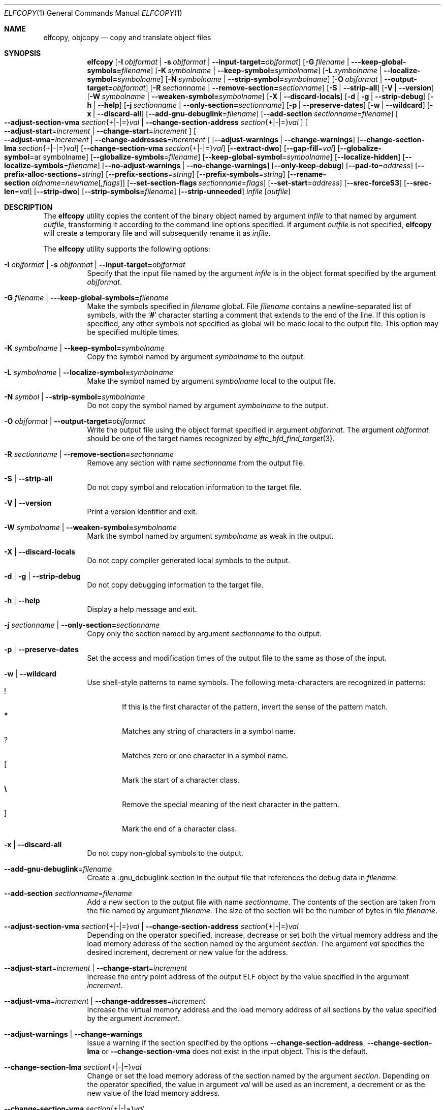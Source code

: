 .\" Copyright (c) 2008-2009,2011 Joseph Koshy.  All rights reserved.
.\"
.\" Redistribution and use in source and binary forms, with or without
.\" modification, are permitted provided that the following conditions
.\" are met:
.\" 1. Redistributions of source code must retain the above copyright
.\"    notice, this list of conditions and the following disclaimer.
.\" 2. Redistributions in binary form must reproduce the above copyright
.\"    notice, this list of conditions and the following disclaimer in the
.\"    documentation and/or other materials provided with the distribution.
.\"
.\" This software is provided by Joseph Koshy ``as is'' and
.\" any express or implied warranties, including, but not limited to, the
.\" implied warranties of merchantability and fitness for a particular purpose
.\" are disclaimed.  in no event shall Joseph Koshy be liable
.\" for any direct, indirect, incidental, special, exemplary, or consequential
.\" damages (including, but not limited to, procurement of substitute goods
.\" or services; loss of use, data, or profits; or business interruption)
.\" however caused and on any theory of liability, whether in contract, strict
.\" liability, or tort (including negligence or otherwise) arising in any way
.\" out of the use of this software, even if advised of the possibility of
.\" such damage.
.\"
.\" $Id$
.\"
.Dd April 23, 2022
.Dt ELFCOPY 1
.Os
.Sh NAME
.Nm elfcopy ,
.Nm objcopy
.Nd copy and translate object files
.Sh SYNOPSIS
.Nm
.Op Fl I Ar objformat | Fl s Ar objformat | Fl -input-target= Ns Ar objformat
.Op Fl G Ar filename | Fl --keep-global-symbols= Ns Ar filename
.Op Fl K Ar symbolname | Fl -keep-symbol= Ns Ar symbolname
.Op Fl L Ar symbolname | Fl -localize-symbol= Ns Ar symbolname
.Op Fl N Ar symbolname | Fl -strip-symbol= Ns Ar symbolname
.Op Fl O Ar objformat | Fl -output-target= Ns Ar objformat
.Op Fl R Ar sectionname | Fl -remove-section= Ns Ar sectionname
.Op Fl S | Fl -strip-all
.Op Fl V | Fl -version
.Op Fl W Ar symbolname | Fl -weaken-symbol= Ns Ar symbolname
.Op Fl X | Fl -discard-locals
.Op Fl d | Fl g | Fl -strip-debug
.Op Fl h | Fl -help
.Op Fl j Ar sectionname | Fl -only-section= Ns Ar sectionname
.Op Fl p | Fl -preserve-dates
.Op Fl w | Fl -wildcard
.Op Fl x | Fl -discard-all
.Op Fl -add-gnu-debuglink Ns = Ns Ar filename
.Op Fl -add-section Ar sectionname Ns = Ns Ar filename
.Oo
.Fl -adjust-section-vma Ar section Ns {+|-|=} Ns Ar val |
.Fl -change-section-address Ar section Ns {+|-|=} Ns Ar val
.Oc
.Oo
.Fl -adjust-start Ns = Ns Ar increment |
.Fl -change-start Ns = Ns Ar increment
.Oc
.Oo
.Fl -adjust-vma Ns = Ns Ar increment |
.Fl -change-addresses Ns = Ns Ar increment
.Oc
.Op Fl -adjust-warnings | Fl -change-warnings
.Op Fl -change-section-lma Ar section Ns {+|-|=} Ns Ar val
.Op Fl -change-section-vma Ar section Ns {+|-|=} Ns Ar val
.Op Fl -extract-dwo
.Op Fl -gap-fill Ns = Ns Ar val
.Op Fl -globalize-symbol Ns = Ns ar symbolname
.Op Fl -globalize-symbols Ns = Ns Ar filename
.Op Fl -keep-global-symbol Ns = Ns Ar symbolname
.Op Fl -localize-hidden
.Op Fl -localize-symbols Ns = Ns Ar filename
.Op Fl -no-adjust-warnings | Fl -no-change-warnings
.Op Fl -only-keep-debug
.Op Fl -pad-to Ns = Ns Ar address
.Op Fl -prefix-alloc-sections Ns = Ns Ar string
.Op Fl -prefix-sections Ns = Ns Ar string
.Op Fl -prefix-symbols Ns = Ns Ar string
.Op Fl -rename-section Ar oldname Ns = Ns Ar newname Ns Op Ar ,flags
.Op Fl -set-section-flags Ar sectionname Ns = Ns Ar flags
.Op Fl -set-start Ns = Ns Ar address
.Op Fl -srec-forceS3
.Op Fl -srec-len Ns = Ns Ar val
.Op Fl -strip-dwo
.Op Fl -strip-symbols= Ns Ar filename
.Op Fl -strip-unneeded
.Ar infile
.Op Ar outfile
.Sh DESCRIPTION
The
.Nm
utility copies the content of the binary object named by argument
.Ar infile
to that named by argument
.Ar outfile ,
transforming it according to the command line options specified.
If argument
.Ar outfile
is not specified,
.Nm
will create a temporary file and will subsequently rename it as
.Ar infile .
.Pp
The
.Nm
utility supports the following options:
.Bl -tag -width indent
.It Fl I Ar objformat | Fl s Ar objformat | Fl -input-target= Ns Ar objformat
Specify that the input file named by the argument
.Ar infile
is in the object format specified by the argument
.Ar objformat .
.It Fl G Ar filename | Fl --keep-global-symbols= Ns Ar filename
Make the symbols specified in
.Ar filename
global.
File
.Ar filename
contains a newline-separated list of symbols, with the
.Sq Li #
character starting a comment that extends to the end of the line.
If this option is specified, any other symbols not specified
as global will be made local to the output file.
This option may be specified multiple times.
.It Fl K Ar symbolname | Fl -keep-symbol= Ns Ar symbolname
Copy the symbol named by argument
.Ar symbolname
to the output.
.It Fl L Ar symbolname | Fl -localize-symbol= Ns Ar symbolname
Make the symbol named by argument
.Ar symbolname
local to the output file.
.It Fl N Ar symbol | Fl -strip-symbol= Ns Ar symbolname
Do not copy the symbol named by argument
.Ar symbolname
to the output.
.It Fl O Ar objformat | Fl -output-target= Ns Ar objformat
Write the output file using the object format specified in argument
.Ar objformat .
The argument
.Ar objformat
should be one of the target names recognized by
.Xr elftc_bfd_find_target 3 .
.It Fl R Ar sectionname | Fl -remove-section= Ns Ar sectionname
Remove any section with name
.Ar sectionname
from the output file.
.It Fl S | Fl -strip-all
Do not copy symbol and relocation information to the target file.
.It Fl V | Fl -version
Print a version identifier and exit.
.It Fl W Ar symbolname | Fl -weaken-symbol= Ns Ar symbolname
Mark the symbol named by argument
.Ar symbolname
as weak in the output.
.It Fl X | Fl -discard-locals
Do not copy compiler generated local symbols to the output.
.It Fl d | Fl g | Fl -strip-debug
Do not copy debugging information to the target file.
.It Fl h | Fl -help
Display a help message and exit.
.It Fl j Ar sectionname | Fl -only-section= Ns Ar sectionname
Copy only the section named by argument
.Ar sectionname
to the output.
.It Fl p | Fl -preserve-dates
Set the access and modification times of the output file to the
same as those of the input.
.It Fl w | Fl -wildcard
Use shell-style patterns to name symbols.
The following meta-characters are recognized in patterns:
.Bl -tag -width "...." -compact
.It Li !
If this is the first character of the pattern, invert the sense of the
pattern match.
.It Li *
Matches any string of characters in a symbol name.
.It Li ?
Matches zero or one character in a symbol name.
.It Li [
Mark the start of a character class.
.It Li \e
Remove the special meaning of the next character in the pattern.
.It Li ]
Mark the end of a character class.
.El
.It Fl x | Fl -discard-all
Do not copy non-global symbols to the output.
.It Fl -add-gnu-debuglink Ns = Ns Ar filename
Create a .gnu_debuglink section in the output file that references the
debug data in
.Ar filename .
.It Fl -add-section Ar sectionname Ns = Ns Ar filename
Add a new section to the output file with name
.Ar sectionname .
The contents of the section are taken from the file named by
argument
.Ar filename .
The size of the section will be the number of bytes in file
.Ar filename .
.It Xo
.Fl -adjust-section-vma Ar section Ns {+|-|=} Ns Ar val |
.Fl -change-section-address Ar section Ns {+|-|=} Ns Ar val
.Xc
Depending on the operator specified, increase, decrease or set both
the virtual memory address and the load memory address of the section
named by the argument
.Ar section .
The argument
.Ar val
specifies the desired increment, decrement or new value for the
address.
.It Xo
.Fl -adjust-start Ns = Ns Ar increment |
.Fl -change-start Ns = Ns Ar increment
.Xc
Increase the entry point address of the output ELF object by the value
specified in the argument
.Ar increment .
.It Xo
.Fl -adjust-vma Ns = Ns Ar increment |
.Fl -change-addresses Ns = Ns Ar increment
.Xc
Increase the virtual memory address and the load memory address of all
sections by the value specified by the argument
.Ar increment .
.It Fl -adjust-warnings | Fl -change-warnings
Issue a warning if the section specified by the options
.Fl -change-section-address ,
.Fl -change-section-lma
or
.Fl -change-section-vma
does not exist in the input object.
This is the default.
.It Fl -change-section-lma Ar section Ns {+|-|=} Ns Ar val
Change or set the load memory address of the section named by the
argument
.Ar section .
Depending on the operator specified, the value in argument
.Ar val
will be used as an increment, a decrement or as the new value
of the load memory address.
.It Fl -change-section-vma Ar section Ns {+|-|=} Ns Ar val
Change or set the virtual memory address of the section named by the
argument
.Ar section .
Depending on the operator specified, the value in argument
.Ar val
will be used as an increment, a decrement or as the new value
of the virtual memory address.
.It Fl -extract-dwo
Copy only .dwo debug sections to the output file.
.It Fl -gap-fill Ns = Ns Ar val
Fill the gaps between sections with the byte value specified by
the argument
.Ar val .
.It Fl -globalize-symbol Ns = Ns Ar symbolname
Make the symbol named by argument
.Ar symbolname
global, so that it is visible outside of the file in which it is defined.
.It Fl -globalize-symbols Ns = Ns Ar filename
Make each symbol listed in the file specified by
.Ar filename
global.
.It Fl -keep-global-symbol Ns = Ns Ar symbolname
Make the symbol named by argument
.Ar symbolname
global.
If this option is specified, any other symbols not
specified as global will be made local to the output file.
This option may be specified multiple times.
.It Fl -localize-hidden
Make all hidden symbols local to the output file.
This includes symbols with internal visiblity.
.It Fl -localize-symbols Ns = Ns Ar filename
Make each symbol listed in the file specified by
.Ar filename
local to the output file.
.It Fl -no-adjust-warnings | Fl -no-change-warnings
Do not issue a warning if the section specified by the options
.Fl -change-section-address ,
.Fl -change-section-lma
or
.Fl -change-section-vma
is missing in the input object.
.It Fl -only-keep-debug
Copy only debugging information to the output file.
.It Fl -pad-to Ns = Ns Ar address
Pad the load memory address of the output object to the value
specified by the argument
.Ar address
by increasing the size of the section with the highest load memory
address.
.It Fl -prefix-alloc-sections Ns = Ns Ar string
Prefix the section names of all the allocated sections with
.Ar string .
.It Fl -prefix-sections Ns = Ns Ar string
Prefix the section names of all the sections with
.Ar string .
.It Fl -prefix-symbols Ns = Ns Ar string
Prefix the symbol names of all the symbols with
.Ar string .
.It Fl -rename-section Ar oldname Ns = Ns Ar newname Ns Op Ar ,flags
Rename the section named by argument
.Ar oldname
to
.Ar newname ,
optionally changing the sections flags to that specified by argument
.Ar flags .
Allowed values for the argument
.Ar flags
are as for option
.Fl -set-section-flags
below.
.It Fl -set-section-flags Ar sectionname Ns = Ns Ar flags
Set the flags for the section named by argument
.Ar sectionname
to those specified by argument
.Ar flags .
Argument
.Ar flags
is a comma separated list of the following flag names:
.Bl -tag -width "readonly" -compact
.It alloc
The section occupies space in the output file.
.It code
The section contains machine instructions.
.It contents
This flag is accepted but is ignored.
.It data
The section contains writeable data.
.It debug
The section holds debugging information.
.It load
The section is loadable.
.It noload
The section should not be loaded into memory.
.It readonly
The section is not writable.
.It rom
The section contains ROM'able contents.
.It share
This flag is accepted but is ignored.
.El
.It Fl -set-start Ns = Ns Ar address
Set the start address of the output ELF object to the value specified
by the argument
.Ar address .
.It Fl -srec-forceS3
Only generate S-records of type
.Dq S3 .
This option is only meaningful when the output target is set to
.Dq srec .
.It Fl -srec-len Ns = Ns Ar val
Set the maximum length of an S-record line to
.Ar val .
This option is only meaningful when the output target is set to
.Dq srec .
.It Fl -strip-dwo
Do not copy .dwo debug sections to the output file.
.It Fl -strip-symbols= Ns Ar filename
Do not copy any of the symbols specified by
.Ar filename
to the output.
.It Fl -strip-unneeded
Do not copy symbols that are not needed for relocation processing.
.El
.Sh DIAGNOSTICS
.Ex -std
.Sh SEE ALSO
.Xr ar 1 ,
.Xr ld 1 ,
.Xr mcs 1 ,
.Xr strip 1 ,
.Xr elf 3 ,
.Xr elftc_bfd_find_target 3 ,
.Xr ar 5 ,
.Xr elf 5
.Sh COMPATIBILITY
The
.Nm
utility is expected to be option compatible with GNU
.Nm objcopy .
.Sh HISTORY
.Nm
has been implemented by
.An Kai Wang Aq Mt kaiwang27@users.sourceforge.net .
